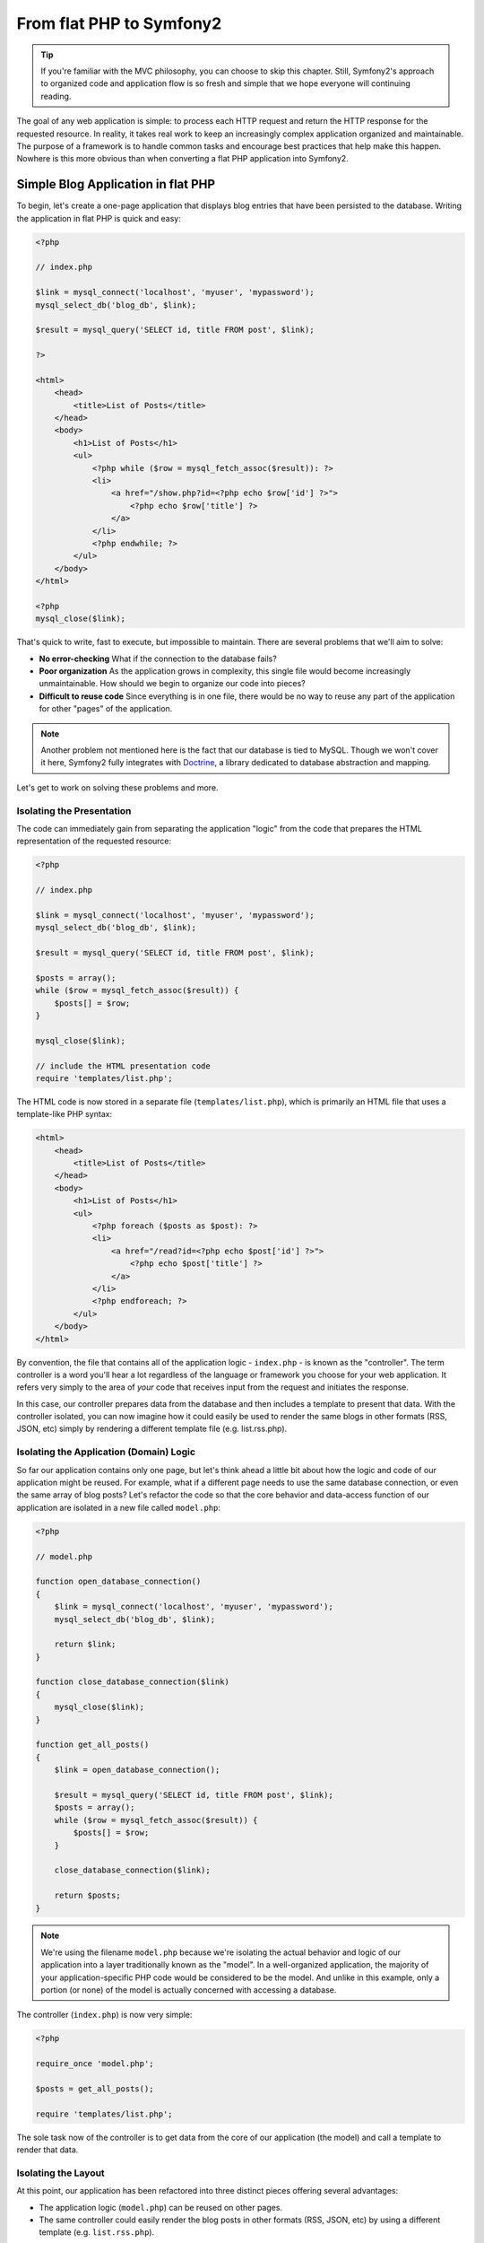 From flat PHP to Symfony2
=========================

.. tip::

   If you're familiar with the MVC philosophy, you can choose to skip this
   chapter. Still, Symfony2's approach to organized code and application
   flow is so fresh and simple that we hope everyone will continuing reading.

The goal of any web application is simple: to process each HTTP request and
return the HTTP response for the requested resource. In reality, it takes real
work to keep an increasingly complex application organized and maintainable.
The purpose of a framework is to handle common tasks and encourage best practices
that help make this happen. Nowhere is this more obvious than when converting
a flat PHP application into Symfony2.

Simple Blog Application in flat PHP
-----------------------------------

To begin, let's create a one-page application that displays blog entries
that have been persisted to the database. Writing the application in flat
PHP is quick and easy:

.. code-block:: html+php

    <?php

    // index.php

    $link = mysql_connect('localhost', 'myuser', 'mypassword');
    mysql_select_db('blog_db', $link);

    $result = mysql_query('SELECT id, title FROM post', $link);

    ?>

    <html>
        <head>
            <title>List of Posts</title>
        </head>
        <body>
            <h1>List of Posts</h1>
            <ul>
                <?php while ($row = mysql_fetch_assoc($result)): ?>
                <li>
                    <a href="/show.php?id=<?php echo $row['id'] ?>">
                        <?php echo $row['title'] ?>
                    </a>
                </li>
                <?php endwhile; ?>
            </ul>
        </body>
    </html>

    <?php
    mysql_close($link);

That's quick to write, fast to execute, but impossible to maintain. There
are several problems that we'll aim to solve:

* **No error-checking** What if the connection to the database fails?

* **Poor organization** As the application grows in complexity, this single file
  would become increasingly unmaintainable. How should we begin to organize
  our code into pieces?

* **Difficult to reuse code** Since everything is in one file, there would
  be no way to reuse any part of the application for other "pages" of the
  application.

.. note::
    Another problem not mentioned here is the fact that our database is
    tied to MySQL. Though we won't cover it here, Symfony2 fully integrates
    with `Doctrine`_, a library dedicated to database abstraction and mapping.

Let's get to work on solving these problems and more.

Isolating the Presentation
~~~~~~~~~~~~~~~~~~~~~~~~~~

The code can immediately gain from separating the application "logic" from
the code that prepares the HTML representation of the requested resource:

.. code-block:: html+php

    <?php

    // index.php

    $link = mysql_connect('localhost', 'myuser', 'mypassword');
    mysql_select_db('blog_db', $link);

    $result = mysql_query('SELECT id, title FROM post', $link);

    $posts = array();
    while ($row = mysql_fetch_assoc($result)) {
        $posts[] = $row;
    }

    mysql_close($link);

    // include the HTML presentation code
    require 'templates/list.php';

The HTML code is now stored in a separate file (``templates/list.php``), which
is primarily an HTML file that uses a template-like PHP syntax:

.. code-block:: html+php

    <html>
        <head>
            <title>List of Posts</title>
        </head>
        <body>
            <h1>List of Posts</h1>
            <ul>
                <?php foreach ($posts as $post): ?>
                <li>
                    <a href="/read?id=<?php echo $post['id'] ?>">
                        <?php echo $post['title'] ?>
                    </a>
                </li>
                <?php endforeach; ?>
            </ul>
        </body>
    </html>

By convention, the file that contains all of the application logic - ``index.php`` -
is known as the "controller". The term controller is a word you'll hear
a lot regardless of the language or framework you choose for your web application.
It refers very simply to the area of *your* code that receives input from
the request and initiates the response.

In this case, our controller prepares data from the database and then includes
a template to present that data. With the controller isolated, you can now
imagine how it could easily be used to render the same blogs in other formats
(RSS, JSON, etc) simply by rendering a different template file (e.g. list.rss.php).

Isolating the Application (Domain) Logic
~~~~~~~~~~~~~~~~~~~~~~~~~~~~~~~~~~~~~~~~

So far our application contains only one page, but let's think ahead a
little bit about how the logic and code of our application might be reused.
For example, what if a different page needs to use the same database connection,
or even the same array of blog posts? Let's refactor the code so that the
core behavior and data-access function of our application are isolated in
a new file called ``model.php``:

.. code-block:: html+php

    <?php

    // model.php

    function open_database_connection()
    {
        $link = mysql_connect('localhost', 'myuser', 'mypassword');
        mysql_select_db('blog_db', $link);

        return $link;
    }

    function close_database_connection($link)
    {
        mysql_close($link);
    }

    function get_all_posts()
    {
        $link = open_database_connection();

        $result = mysql_query('SELECT id, title FROM post', $link);
        $posts = array();
        while ($row = mysql_fetch_assoc($result)) {
            $posts[] = $row;
        }

        close_database_connection($link);

        return $posts;
    }

.. note::

   We're using the filename ``model.php`` because we're isolating the
   actual behavior and logic of our application into a layer traditionally
   known as the "model". In a well-organized application, the majority
   of your application-specific PHP code would be considered to be the
   model. And unlike in this example, only a portion (or none) of the model
   is actually concerned with accessing a database.

The controller (``index.php``) is now very simple:

.. code-block:: html+php

    <?php

    require_once 'model.php';

    $posts = get_all_posts();

    require 'templates/list.php';

The sole task now of the controller is to get data from the core of our
application (the model) and call a template to render that data.

Isolating the Layout
~~~~~~~~~~~~~~~~~~~~

At this point, our application has been refactored into three distinct
pieces offering several advantages:

* The application logic (``model.php``) can be reused on other pages.
* The same controller could easily render the blog posts in other formats
  (RSS, JSON, etc) by using a different template (e.g. ``list.rss.php``).

The only portion of the code that can't be reused is the page layout. Let's
fix that by creating a new ``layout.php`` file:

.. code-block:: html+php

    <!-- templates/layout.php -->
    <html>
        <head>
            <title><?php echo $title ?></title>
        </head>
        <body>
            <?php echo $content ?>
        </body>
    </html>

The template (``templates/list.php``) can now be simplified to "extend"
the layout:

.. code-block:: html+php

    <?php $title = 'List of Posts' ?>

    <?php ob_start() ?>
        <h1>List of Posts</h1>
        <ul>
            <?php foreach ($posts as $post): ?>
            <li>
                <a href="/read?id=<?php echo $post['id'] ?>">
                    <?php echo $post['title'] ?>
                </a>
            </li>
            <?php endforeach; ?>
        </ul>
    <?php $content = ob_get_clean() ?>

    <?php include 'layout.php' ?>

We've now introduced a methodology that that allows for the reuse of the
layout. Unfortunately, you'll also notice that we've had to use a few ugly
PHP functions (``ob_start()``, ``ob_end_clean()``) in the template in order
to make it happen. As we'll see later, Symfony2 uses a ``Templating`` component
that allows this to be accomplished with clean template code.

Adding a Blog "show" Page
-------------------------

The blog "list" page has now been refactored so that the code is better-organized
and reusable. To prove it, let's add a blog "show" page, which displays an
individual blog post identified by an ``id`` query parameter.

To begin, we'll need a new function in the ``model.php`` file that retrieves
an individual blog result based on a given id::

    // model.php
    function get_post_by_id($id)
    {
        $link = open_database_connection();

        $id = mysql_real_escape_string($id);
        $query = 'SELECT date, title, body FROM post WHERE id = '.$id;
        $result = mysql_query($query);
        $row = mysql_fetch_assoc($result);

        close_database_connection($link);

        return $row;
    }

Next, create a new file called ``show.php`` - our controller for this new
page:

.. code-block:: html+php

    <?php

    require_once 'model.php';

    $post = get_post_by_id($_GET['id']);

    require 'templates/show.php';

Finally, create the new template file - ``templates/show.php`` - to render
the individual blog:

.. code-block:: html+php

    <?php $title = $post['title'] ?>

    <?php ob_start() ?>
        <h1><?php echo $post['title'] ?></h1>

        <div class="date"><?php echo $post['date'] ?></div>
        <div class="body">
            <?php echo $post['body'] ?>
        </div>
    <?php $content = ob_get_clean() ?>

    <?php include 'layout.php' ?>

Creating the second page is now very easy and no code is duplicated. Still,
this page introduces even more lingering problems that a framework can solve
for you. For example, a missing or invalid "id" query parameter will cause
the page to crash. It would be better if this caused a 404 page to be rendered,
but this can't yet be easily accomplished.

Another major problem is that each individual controller file must include
the ``model.php`` file. What if each controller file suddenly needed to include
an additional file or perform some other global task (e.g. enforce security)?
As it stands now, that code would need to be added to every controller file.

A "Front Controller" to the Rescue
----------------------------------

The solution is to use a front controller: a single PHP file through which
*all* requests are processed. With a front controller, the URIs for the
application change slightly, but start to become more flexible::

    Without a front controller
    /index.php          => Blog list page (index.php executed)
    /show.php           => Blog show page (show.php executed)

    With index.php as the front controller
    /index.php          => Blog list page (index.php executed)
    /index.php/show     => Blog show page (index.php executed)

.. tip::
    The ``index.php`` portion of the URI can be removed if using Apache
    rewrite rules (or equivalent). In that case, the resulting URI of the
    blog show page would simply be ``/show``.

When using a front controller, a single PHP file (``index.php`` in this case)
renders *every* request. For the blog show page, ``/index.php/show`` will
actually execute the ``index.php`` file, which is now responsible for routing
requests internally based on the full URI. As you'll see, a front controller
is a very powerful tool.

Creating the Front Controller
~~~~~~~~~~~~~~~~~~~~~~~~~~~~~

We're about to take a **big** step with our application. With one file handling
all requests, we can centralize things such as security handling, configuration
loading, and routing. In our application, ``index.php`` must now be smart
enough to render the blog list page *or* the blog show page based on the
requested URI:

.. code-block:: html+php

    <?php

    // index.php

    // load and initialize any global libraries
    require_once 'model.php';
    require_once 'controllers.php';

    // route the request internally
    $uri = $_REQUEST['REQUEST_URI'];
    if ($uri == '/index.php') {
        list_action();
    } elseif ($uri == '/index.php/show' && isset($_GET['id'])) {
        show_action($_GET['id']);
    } else {
        header('Status: 404 Not Found');
        echo '<html><body><h1>Page Not Found</h1></body></html>';
    }

For organization, we've made both of our controllers (formerly ``index.php``
and ``show.php``) PHP functions and moved them into a separate file,
``controllers.php``::

    function list_action()
    {
        $posts = get_all_posts();
        require 'templates/list.php';
    }

    function show_action($id)
    {
        $post = get_post_by_id($id);
        require 'templates/show.php';
    }

As a front controller, ``index.php`` has taken on an entirely new role, one
that includes loading the core libraries and routing the application so that
one of the two controllers (the ``list_action()`` and ``show_action()``
functions) is called. In reality, the front controller is beginning to look and
act a lot like Symfony2's mechanism for handling and routing requests.

.. tip::

   Another advantage of a front controller is flexible URLs. Notice that
   the URL to the blog show page could be changed from ``/show`` to ``/read``
   by changing code in only one location. Before, an entire file needed to
   be renamed. In Symfony2, URLs are even more flexible.

By now, we've evolved our application from a single PHP file into a structure
that is organized and allows for code reuse. You should be happier, but far
from satisfied. For example, our "routing" system is easily fooled, and wouldn't
recognize that the list page (``/index.php``) should be accessible simply via ``/``
(if Apache rewrite rules were added). Instead of developing the application
we intended to build, we risk spending a significant amount of development
time-solving problems (e.g. routing, calling controllers, security, logging,
etc) that are routine to all web applications.

Add a Touch of Symfony2
~~~~~~~~~~~~~~~~~~~~~~~

Now before you actually start using Symfony2, you need to make sure PHP knows 
where to find the Symfony2 classes. For this, you need to set up the autoloader.
Symfony2 provides a generic autoloader that can be used for many of the next-
generation frameworks, including Zend Framework 2 and PEAR 2. To set this up, 
create an ``app/bootstrap.php`` and set up the autoloader in that file:

.. code-block:: html+php

    <?php
    
    // app/bootstrap.php
    
    require_once 'vendor/symfony/src/Symfony/Component/ClassLoader/UniversalClassLoader.php';
    
    $loader = new UniversalClassLoader();
    $loader->registerNamespaces(array(
        'Symfony'                        => array(__DIR__.'/../vendor/symfony/src', __DIR__.'/../vendor/bundles'),
    ));
    
    $loader->register();

.. note::

    The above example assumes that the Symfony2 codebase was put into the
    ``vendor/symfony`` directory. If you put the Symfony2 codebase in a 
    different location (which is not a problem for Symfony2), adjust the
    require path and the registerNamespaces() path accordingly.

This will include the UniversalClassLoader, register the Symfony namespace with
it and then register the autoloader with the standard PHP autoloader stack.
Now, you're all set to start using Symfony2 classes.

Now take another look at our application. Though simple, we've created an 
application that looks and acts almost exactly like a full Symfony2 
application. Sure, Symfony2 gives you lots of helpful tools, but the process
of handling a request and returning a response is almost identical:

* A front controller handles all requests.
* The core classes and configuration are loaded.
* A routing system decides which controller to execute based on information
  from the request.
* The controller is called, which returns a response.

The good news is that no matter what you do with Symfony2, this basic formula
will apply. And instead of setting it all up yourself, Symfony2 takes care
of it.

Before diving all the way in, let's use just a little bit of Symfony2 to make
our application more flexible and dependable. Core to Symfony's philosophy is
the idea the application's job is to process each HTTP request and return the
appropriate HTTP response. To this end, Symfony2 provides both a
:class:`Symfony\\Component\\HttpFoundation\\Request` and a
:class:`Symfony\\Component\\HttpFoundation\\Response` class. These classes are
object-oriented representations of the raw HTTP request being processed and
the HTTP response being returned. We can use them to improve our simple
application:

.. code-block:: html+php

    <?php

    // index.php
    require_once 'app/bootstrap.php';
    require_once 'model.php';
    require_once 'controllers.php';
    use Symfony\Component\HttpFoundation\Request;
    use Symfony\Component\HttpFoundation\Response;

    $request = Request::createFromGlobals();

    $uri = $request->getPathInfo();
    if ($uri == '/') {
        $response = list_action();
    } elseif ($uri == '/show' && $request->query->has('id')) {
        $response = show_action($request->query->get('id'));
    } else {
        $html = '<html><body><h1>Page Not Found</h1></body></html>';
        $response = new Response($html, 404);
    }

    // echo the headers and send the response
    $response->send();

The controllers are now responsible for returning a ``Response`` object::

    // controllers.php
    use Symfony\Component\HttpFoundation\Response;

    function list_action()
    {
        $posts = get_all_posts();
        $html = render_template('templates/list.php');

        return new Response($html);
    }

    function show_action($id)
    {
        $post = get_post_by_id($id);
        $html = render_template('templates/show.php');

        return new Response($html);
    }

    // helper function to render templates
    function render_template($path)
    {
        ob_start();
        require $path;
        $html = ob_end_clean();

        return $html;
    }

By bringing in a small part of Symfony2, our application is more flexible and
dependable. The ``Request`` object gives us a dependable way to access
information about the HTTP request. Specifically, the ``getPathInfo()`` method
returns a cleaned request URI (always returning ``/show`` and never
``/index.php/show``). The ``Response`` object gives us more flexibility when
constructing the HTTP response, allowing HTTP headers and content to be added
via an object-oriented interface.

The Sample Application in Symfony2
~~~~~~~~~~~~~~~~~~~~~~~~~~~~~~~~~~

We've come a long way, but we've still got a lot of code for such a simple
application. We've also invented a simple routing system and are dependent
on using ``ob_start()`` and ``ob_end_clean()`` to render templates. If we
were to continue to build a framework from scratch, we could use Symfony's
standalone ``Routing`` and ``Templating`` components to fix some of these
issues.

Instead, we'll let Symfony2 take care of these issues for us. Here's the
same sample application, now built in Symfony2:

.. code-block:: html+php

    <?php

    // src/Sensio/BlogBundle/Controller/BlogController.php

    namespace Sensio\BlogBundle\Controller;
    use Symfony\Bundle\FrameworkBundle\Controller\Controller;

    class BlogController extends Controller
    {
        public function listAction()
        {
            $blogs = $this->container->get('doctrine.orm.entity_manager')
                ->createQuery('SELECT b FROM Blog:Blog b')
                ->execute();

            return $this->render('BlogBundle:Blog:list.html.php', array('blogs' => $blogs));
        }

        public function showAction($id)
        {
            $blog = $this->container->get('doctrine.orm.entity_manager')
                ->createQuery('SELECT b FROM Blog:Blog b WHERE id = :id')
                ->setParameter('id', $id)
                ->getSingleResult();

            return $this->render('BlogBundle:Blog:show.html.php', array('blog' => $blog));
        }
    }

Our two controllers are still lightweight. Each uses the Doctrine ORM library
to retrieve objects from the database and the ``Templating`` component to
render a template and return a ``Response`` object. The list template is
now quite a bit simpler:

.. code-block:: html+php

    <!-- src/Sensio/BlogBundle/Resources/views/Blog/list.html.php --> 
    <?php $view->extend('::layout.html.php') ?>

    <?php $view['slots']->set('title', 'List of Posts') ?>

    <h1>List of Posts</h1>
    <ul>
        <?php foreach ($posts as $post): ?>
        <li>
            <a href="<?php echo $view['router']->generate('blog_show', array('id' => $post->getId())) ?>">
                <?php echo $post->getTitle() ?>
            </a>
        </li>
        <?php endforeach; ?>
    </ul>

The layout is nearly identical:

.. code-block:: html+php

    <!-- app/views/layout.html.php -->
    <html>
        <head>
            <title><?php echo $view['slots']->output('title', 'Default title') ?></title>
        </head>
        <body>
            <?php echo $view['slots']->output('_content') ?>
        </body>
    </html>

.. note::

    We'll leave the show template as an exercise as it should be trivial to
    create based on the list template.

When Symfony2's engine (called the ``Kernel``) boots up, it needs a map so
that it knows which controllers to execute based on the request information.
A routing configuration map provides this information in a readable format::

    # app/config/routing.yml
    blog_list:
        pattern:  /blog
        defaults: { _controller: BlogBundle:Blog:list }

    blog_show:
        pattern:  /blog/show/{id}
        defaults: { _controller: BlogBundle:Blog:show }

Now that Symfony2 is handling all the mundane tasks, our front controller
is dead simple. And since it contains so little, you never have to touch
it once it's created (and if you use a Symfony2 distribution, you won't
even need to create it):

.. code-block:: html+php

    <?php

    // web/app.php
    require_once __DIR__.'/../app/bootstrap.php';
    require_once __DIR__.'/../app/AppKernel.php';

    use Symfony\Component\HttpFoundation\Request;

    $kernel = new AppKernel('prod', false);
    $kernel->handle(Request::createFromGlobals())->send();

The front controller's only job is to initialize Symfony2's engine (the kernel)
and pass it a ``Request`` object to handle. Symfony2's core then uses the
routing map information to determine which controller to call. Just as in
our sample application, your controller method is responsible for returning
the final ``Response`` object. There's really not much else to it.

In the upcoming chapters, we'll learn more about how each piece works and how
the project is organized by default. For now, just realize what we've gained
by migrating the original flat PHP application to Symfony2:

* Your application code is clearly and consistently organized (though Symfony
  doesn't force you into this) in a way that promotes reusability and allows
  for new developers to be productive in your project more quickly.

* 100% of the code you write is for *your* application. You no longer need
  to develop or maintain low-level framework tasks such as autoloading,
  routing, or rendering controllers.

* Symfony2 gives you access to open source tools such as Doctrine and the
  Templating, Security, Form, Validation and Translation components (among others).

* The URLs of your application are fully-flexible thanks to the ``Routing``
  component.

* Symfony2's HTTP-centric architecture gives you access to powerful tools
  such as HTTP caching powered by Symfony2's internal HTTP cache or more
  powerful tools such as `Varnish`_.

* Unit and functional testing via `PHPUnit`_ is available by default. Symfony2
  provides several standalone components that make functional testing very
  easy and powerful.

Better templates
----------------

If you choose to use it, Symfony2 comes standard with a templating engine
called `Twig`_ that makes templates faster to write and easier to read.
It means that our sample application could contain even less code! Take,
for example, the previous list template written in Twig:

.. code-block:: html+jinja

    {# src/Sensio/BlogBundle/Resources/views/Blog/list.html.twig #}

    {% extends "::layout.html.twig" %}
    {% block title %}List of Posts{% endblock %}

    {% block body %}
        <h1>List of Posts</h1>
        <ul>
            {% for post in posts %}
            <li>
                <a href="{{ path('blog_show', { 'id': post.id }) }}">
                    {{ post.title }}
                </a>
            </li>
            {% endfor %}
        </ul>
    {% endblock %}

The corresponding ``layout.html.twig`` template is also easier to write:

.. code-block:: html+jinja

    {# app/views/layout.html.twig #}

    <html>
        <head>
            <title>{% block title %}Default title{% endblock %}</title>
        </head>
        <body>
            {% block body %}{% endblock %}
        </body>
    </html>

Twig is well-supported in Symfony2. And while PHP templates will always
be supported in Symfony2, we'll continue to discuss the advantages of Twig.

Learn more from the Cookbook
----------------------------

* :doc:`/cookbook/templating/PHP`
* :doc:`/cookbook/controller/service`

.. _`Doctrine`: http://www.doctrine-project.org
.. _`Twig`: http://www.twig-project.org
.. _`Varnish`: http://www.varnish-cache.org
.. _`PHPUnit`: http://www.phpunit.de

